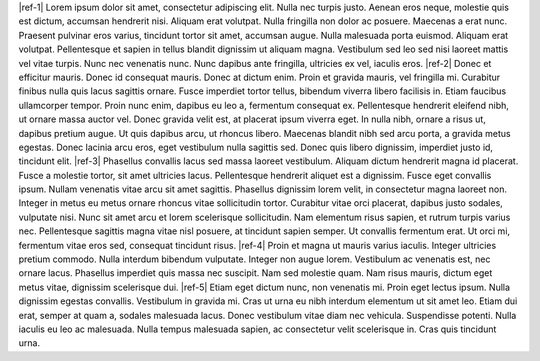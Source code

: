 |ref-1|
Lorem ipsum dolor sit amet, consectetur adipiscing elit. Nulla nec turpis justo. Aenean eros neque, molestie quis est dictum, accumsan hendrerit nisi. 
Aliquam erat volutpat. Nulla fringilla non dolor ac posuere. Maecenas a erat nunc. Praesent pulvinar eros varius, tincidunt tortor sit amet, 
accumsan augue. Nulla malesuada porta euismod. Aliquam erat volutpat. Pellentesque et sapien in tellus blandit dignissim ut aliquam magna. 
Vestibulum sed leo sed nisi laoreet mattis vel vitae turpis. Nunc nec venenatis nunc. Nunc dapibus ante fringilla, ultricies ex vel, iaculis eros.
|ref-2|
Donec et efficitur mauris. Donec id consequat mauris. Donec at dictum enim. Proin et gravida mauris, vel fringilla mi. Curabitur 
finibus nulla quis lacus sagittis ornare. Fusce imperdiet tortor tellus, bibendum viverra libero facilisis in. Etiam faucibus 
ullamcorper tempor. Proin nunc enim, dapibus eu leo a, fermentum consequat ex. Pellentesque hendrerit eleifend nibh, ut ornare 
massa auctor vel. Donec gravida velit est, at placerat ipsum viverra eget. In nulla nibh, ornare a risus ut, dapibus pretium augue. 
Ut quis dapibus arcu, ut rhoncus libero. Maecenas blandit nibh sed arcu porta, a gravida metus egestas. Donec lacinia arcu eros, eget 
vestibulum nulla sagittis sed. Donec quis libero dignissim, imperdiet justo id, tincidunt elit.
|ref-3|
Phasellus convallis lacus sed massa laoreet vestibulum. Aliquam dictum hendrerit magna id placerat. Fusce a molestie tortor, sit amet 
ultricies lacus. Pellentesque hendrerit aliquet est a dignissim. Fusce eget convallis ipsum. Nullam venenatis vitae arcu sit amet sagittis. 
Phasellus dignissim lorem velit, in consectetur magna laoreet non. Integer in metus eu metus ornare rhoncus vitae sollicitudin tortor. 
Curabitur vitae orci placerat, dapibus justo sodales, vulputate nisi. Nunc sit amet arcu et lorem scelerisque sollicitudin. Nam elementum 
risus sapien, et rutrum turpis varius nec. Pellentesque sagittis magna vitae nisl posuere, at tincidunt sapien semper. Ut convallis fermentum 
erat. Ut orci mi, fermentum vitae eros sed, consequat tincidunt risus.
|ref-4|
Proin et magna ut mauris varius iaculis. Integer ultricies pretium commodo. Nulla interdum bibendum vulputate. Integer non augue lorem. 
Vestibulum ac venenatis est, nec ornare lacus. Phasellus imperdiet quis massa nec suscipit. Nam sed molestie quam. Nam risus mauris, 
dictum eget metus vitae, dignissim scelerisque dui.
|ref-5|
Etiam eget dictum nunc, non venenatis mi. Proin eget lectus ipsum. Nulla dignissim egestas convallis. Vestibulum in gravida mi. Cras ut urna 
eu nibh interdum elementum ut sit amet leo. Etiam dui erat, semper at quam a, sodales malesuada lacus. Donec vestibulum vitae diam nec vehicula. 
Suspendisse potenti. Nulla iaculis eu leo ac malesuada. Nulla tempus malesuada sapien, ac consectetur velit scelerisque in. Cras quis tincidunt urna.

